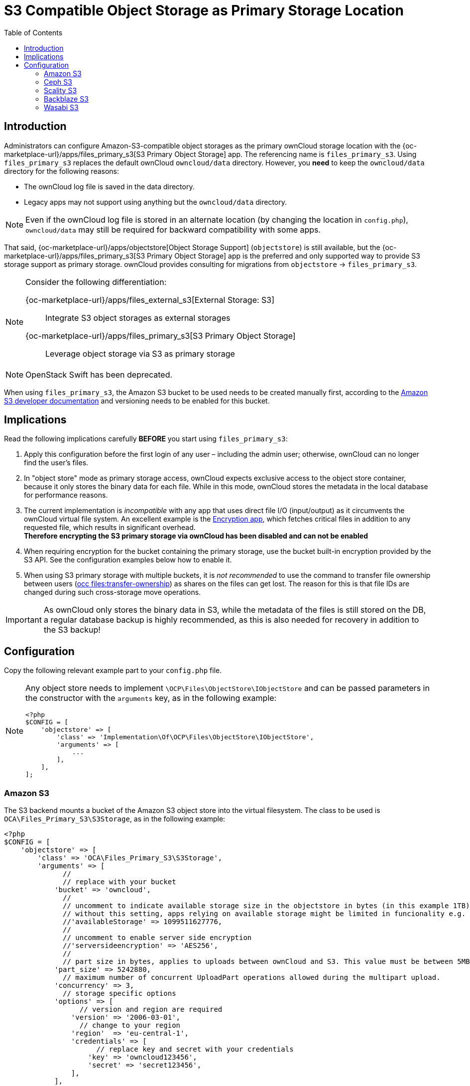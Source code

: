 = S3 Compatible Object Storage as Primary Storage Location
:toc: right
:description: Administrators can configure Amazon-S3-compatible object storages as the primary ownCloud storage location
:page-aliases: enterprise/external_storage/s3_swift_as_primary_object_store_configuration.adoc
:files_primary_s3-url: https://github.com/owncloud/files_primary_s3
:creating-a-bucket-url: https://docs.aws.amazon.com/AmazonS3/latest/gsg/CreatingABucket.html

== Introduction

{description} with the {oc-marketplace-url}/apps/files_primary_s3[S3 Primary Object Storage] app. The referencing name is `files_primary_s3`. Using `files_primary_s3` replaces the default ownCloud `owncloud/data` directory. However, you *need* to keep the `owncloud/data` directory for the following reasons:

* The ownCloud log file is saved in the data directory.
* Legacy apps may not support using anything but the `owncloud/data` directory.

NOTE: Even if the ownCloud log file is stored in an alternate location (by changing the location in `config.php`), `owncloud/data` may still be required for backward compatibility with some apps.

That said, {oc-marketplace-url}/apps/objectstore[Object Storage Support] (`objectstore`) is still available, but the {oc-marketplace-url}/apps/files_primary_s3[S3 Primary Object Storage] app is the preferred and only supported way to provide S3 storage support as primary storage. ownCloud provides consulting for migrations from `objectstore` -> `files_primary_s3`.

[NOTE]
====
Consider the following differentiation:

{oc-marketplace-url}/apps/files_external_s3[External Storage: S3]::
Integrate S3 object storages as external storages

{oc-marketplace-url}/apps/files_primary_s3[S3 Primary Object Storage]::
Leverage object storage via S3 as primary storage
====

NOTE: OpenStack Swift has been deprecated.

When using `files_primary_s3`, the Amazon S3 bucket to be used needs to be created manually first, according to the {creating-a-bucket-url}[Amazon S3 developer documentation] and versioning needs to be enabled for this bucket.

== Implications

Read the following implications carefully **BEFORE** you start using `files_primary_s3`:

. Apply this configuration before the first login of any user – including the admin user; otherwise, ownCloud can no longer find the user's files.

. In "object store" mode as primary storage access, ownCloud expects exclusive access to the object store container, because it only stores the binary data for each file. While in this mode, ownCloud stores the metadata in the local database for performance reasons.

. The current implementation is _incompatible_ with any app that uses direct file I/O (input/output) as it circumvents the ownCloud virtual file system. An excellent example is the xref:configuration/files/encryption/encryption_configuration.adoc[Encryption app], which fetches critical files in addition to any requested file, which results in significant overhead. +
**Therefore encrypting the S3 primary storage via ownCloud has been disabled and can not be enabled**

. When requiring encryption for the bucket containing the primary storage, use the bucket built-in encryption provided by the S3 API. See the configuration examples below how to enable it.

. When using S3 primary storage with multiple buckets, it is _not recommended_ to use the command to transfer file ownership between users
(xref:configuration/server/occ_command.adoc#the-filestransfer-ownership-command[occ files:transfer-ownership])
as shares on the files can get lost. The reason for this is that file IDs are changed during such cross-storage move operations.

[IMPORTANT]
====
As ownCloud only stores the binary data in S3, while the metadata of the files is still stored on the DB, a regular database backup is highly recommended, as this is also needed for recovery in addition to the S3 backup!
====

== Configuration

Copy the following relevant example part to your `config.php` file.

[NOTE]
====
Any object store needs to implement `\OCP\Files\ObjectStore\IObjectStore` and can be passed parameters in the constructor with the `arguments` key, as in the following example:

[source,php]
----
<?php
$CONFIG = [
    'objectstore' => [
        'class' => 'Implementation\Of\OCP\Files\ObjectStore\IObjectStore',
        'arguments' => [
            ...
        ],
    ],
];
----
====

=== Amazon S3

The S3 backend mounts a bucket of the Amazon S3 object store into the virtual filesystem. The class to be used is `OCA\Files_Primary_S3\S3Storage`, as in the following example:

[source,php]
----
<?php
$CONFIG = [
    'objectstore' => [
        'class' => 'OCA\Files_Primary_S3\S3Storage',
        'arguments' => [
              //
              // replace with your bucket
            'bucket' => 'owncloud',
              //
              // uncomment to indicate available storage size in the objectstore in bytes (in this example 1TB),
              // without this setting, apps relying on available storage might be limited in funcionality e.g. metrics app
              //'availableStorage' => 1099511627776,
              //
              // uncomment to enable server side encryption
              //'serversideencryption' => 'AES256',
              //
              // part size in bytes, applies to uploads between ownCloud and S3. This value must be between 5MB and 5GB, inclusive.
            'part_size' => 5242880,
              // maximum number of concurrent UploadPart operations allowed during the multipart upload.
            'concurrency' => 3,
              // storage specific options
            'options' => [
                  // version and region are required
                'version' => '2006-03-01',
                  // change to your region
                'region'  => 'eu-central-1',
                'credentials' => [
                      // replace key and secret with your credentials
                    'key' => 'owncloud123456',
                    'secret' => 'secret123456',
                ],
            ],
        ],
    ],
];
----

=== Ceph S3

The S3 backend can also be used to mount the bucket of a Ceph S3 object store via the Amazon S3 API into the virtual filesystem. The class to be used is `OCA\Files_Primary_S3\S3Storage`:

[source,php]
----
<?php
$CONFIG = [
    'objectstore' => [
        'class' => 'OCA\Files_Primary_S3\S3Storage',
        'arguments' => [
              //
              // replace with your bucket
            'bucket' => 'owncloud',
              //
              // uncomment to indicate available storage size in the objectstore, in bytes (in this example 1TB),
              // without this setting, apps relying on available storage might be limited in funcionality e.g. metrics app
              //'availableStorage' => 1099511627776,
              //
              // uncomment to enable server side encryption
              //'serversideencryption' => 'AES256',
              //
              // part size, in bytes, to use when doing a multipart upload. this must between 5 MB and 5 GB, inclusive.
            'part_size' => 5242880,
              // maximum number of concurrent UploadPart operations allowed during the multipart upload.
            'concurrency' => 5,
              // storage specific options
            'options' => [
                  // version and region are required
                'version' => '2006-03-01',
                'region'  => '',
                  // replace key, secret and bucket with your credentials
                'credentials' => [
                      // replace key and secret with your credentials
                    'key'    => 'owncloud123456',
                    'secret' => 'secret123456',
                ],
                  // replace the ceph endpoint with your rgw url
                'endpoint' => 'http://ceph:80/',
                  // Use path style when talking to ceph
                'use_path_style_endpoint' => true,
            ],
        ],
    ],
];
----

=== Scality S3

The S3 backend can also be used to mount the bucket of a Scality S3 object store via the Amazon S3 API into the virtual filesystem. The class to be used is `OCA\Files_Primary_S3\S3Storage`:

[source,php]
----
<?php
$CONFIG = [
    'objectstore' => [
        'class' => 'OCA\Files_Primary_S3\S3Storage',
        'arguments' => [
              //
              // replace with your bucket
            'bucket' => 'owncloud',
              //
              // uncomment to indicate available storage size in the objectstore, in bytes (in this example 1TB),
              // without this setting, apps relying on available storage might be limited in funcionality e.g. metrics app
              //'availableStorage' => 1099511627776,
              //
              // uncomment to enable server side encryption
              //'serversideencryption' => 'AES256',
              //
              // part size, in bytes, to use when doing a multipart upload. this must between 5 MB and 5 GB, inclusive.
            'part_size' => 5242880,
              // maximum number of concurrent UploadPart operations allowed during the multipart upload.
            'concurrency' => 5,
              // storage specific options
            'options' => [
                  // version and region are required
                'version' => '2006-03-01',
                'region'  => 'us-east-1',
                'credentials' => [
                      // replace key and secret with your credentials
                    'key' => 'owncloud123456',
                    'secret' => 'secret123456',
                ],
                'use_path_style_endpoint' => true,
                'endpoint' => 'http://scality:8000/',
            ],
        ],
    ],
];
----

=== Backblaze S3

The S3 backend can also be used to mount the bucket of a Backblaze S3 object store via the Amazon S3 API into the virtual filesystem. The class to be used is `OCA\Files_Primary_S3\S3Storage`:

[source,php]
----
<?php
$CONFIG = [
    'objectstore' => [
        'class' => 'OCA\Files_Primary_S3\S3Storage',
        'arguments' => [
              // replace with your bucket
            'bucket' => 'owncloud',
              // uncomment to enable server side encryption
              //'serversideencryption' => 'AES256',
              //
              // part size, in bytes, to use when doing a multipart upload. this must between 5 MB and 5 GB, inclusive.
            'part_size' => 5242880,
              // maximum number of concurrent UploadPart operations allowed during the multipart upload.
            'concurrency' => 5,
              //
            'options' => [
                  // version and region are required
                'version' => 'latest',
                  // replace with your region
                'region'  => 'us-west-004',
                'credentials' => [
                      // replace key and secret with your credentials
                    'key' => 'owncloud123456',
                    'secret' => 'secret123456',
                ],
                'use_path_style_endpoint' => true,
                  // replace with your endpoint
                'endpoint' => 'https://s3.us-west-004.backblazeb2.com',
            ],
        ],
    ],
];
----
=== Wasabi S3

The S3 backend can also be used to mount the bucket of a Wasabi S3 object store via the Amazon S3 API into the virtual filesystem. The class to be used is `OCA\Files_Primary_S3\S3Storage`:

[source,php]
----
<?php
$CONFIG = [
    'objectstore' => [
        'class' => 'OCA\Files_Primary_S3\S3Storage',
        'arguments' => [
              // replace with your Wasabi bucket name
            'bucket' => 'owncloud',
              // uncomment to enable server side encryption.
              //'serversideencryption' => 'AES256',
              //
              // part size, in bytes, to use when doing a multipart upload. this must between 5 MB and 5 GB, inclusive.
              // Adjust for the common file sizes that are to uploaded to the ownCloud instance.
            'part_size' => 5242880,
              // maximum number of concurrent UploadPart operations allowed during the multipart upload.
              // This can be adjusted higher to allow for more concurrent connections.
            'concurrency' => 5,
              //
            'options' => [
                  // version and region are required
                'version' => 'latest',
                  // replace with your Wasabi region. Review the Wasabi documentation for the region names.
                'region'  => 'us-east-2',
                'credentials' => [
                      // replace key and secret with your Wasabi credentials that allow access to the bucket.
                    'key' => 'wasabi-access-key-here',
                    'secret' => 'wasabi-secret-key-here',
                ],
		 // path style can either be used (true) or not (false).
                'use_path_style_endpoint' => false,
                  // replace with the Wasabi endpoint URL for your bucket
                'endpoint' => 'https://s3.us-east-2.wasabisys.com',
            ],
        ],
    ],
];
----
